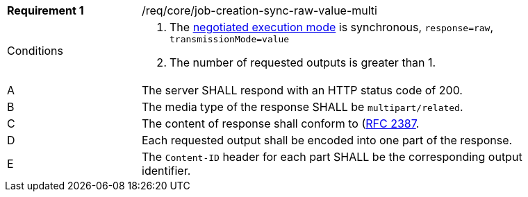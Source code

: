 [[req_core_job-creation-sync-raw-value-multi]]
[width="90%",cols="2,6a"]
|===
|*Requirement {counter:req-id}* |/req/core/job-creation-sync-raw-value-multi +
^|Conditions |. The <<sc_execution_mode,negotiated execution mode>> is synchronous, `response=raw`, `transmissionMode=value`
. The number of requested outputs is greater than 1.
^|A |The server SHALL respond with an HTTP status code of 200.
^|B |The media type of the response SHALL be `multipart/related`.
^|C |The content of response shall conform to (https://datatracker.ietf.org/doc/html/rfc2387)[RFC 2387].
^|D |Each requested output shall be encoded into one part of the response.
^|E |The `Content-ID` header for each part SHALL be the corresponding output identifier.
|===

